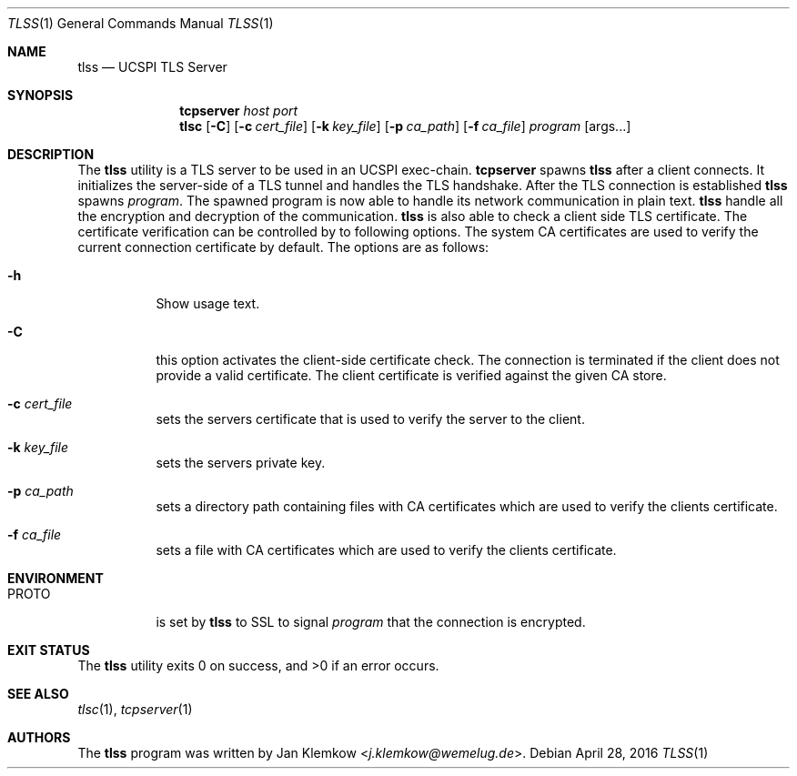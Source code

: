 .Dd April 28, 2016
.Dt TLSS 1
.Os
.Sh NAME
.Nm tlss
.Nd UCSPI TLS Server
.Sh SYNOPSIS
.Nm tcpserver Ar host Ar port Nm tlsc
.Op Fl C
.Op Fl c Ar cert_file
.Op Fl k Ar key_file
.Op Fl p Ar ca_path
.Op Fl f Ar ca_file
.Ar program
.Op args...
.Sh DESCRIPTION
The
.Nm
utility is a TLS server to be used in an UCSPI exec-chain.
.Nm tcpserver
spawns
.Nm
after a client connects.
It initializes the server-side of a TLS tunnel and handles the TLS handshake.
After the TLS connection is established
.Nm
spawns
.Ar program .
The spawned program is now able to handle its network communication in plain
text.
.Nm
handle all the encryption and decryption of the communication.
.Nm
is also able to check a client side TLS certificate.
The certificate verification can be controlled by to following options.
The system CA certificates are used to verify the current connection
certificate by default.
The options are as follows:
.Bl -tag -width Ds
.It Fl h
Show usage text.
.It Fl C
this option activates the client-side certificate check.
The connection is terminated if the client does not provide a valid certificate.
The client certificate is verified against the given CA store.
.It Fl c Ar cert_file
sets the servers certificate that is used to verify the server to the client.
.It Fl k Ar key_file
sets the servers private key.
.It Fl p Ar ca_path
sets a directory path containing files with CA certificates which are used to
verify the clients certificate.
.It Fl f Ar ca_file
sets a file with CA certificates which are used to verify the clients
certificate.
.El
.Sh ENVIRONMENT
.Bl -tag -width Ds
.It PROTO
is set by
.Nm
to SSL to signal
.Ar program
that the connection is encrypted.
.El
.Sh EXIT STATUS
.Ex -std
.Sh SEE ALSO
.Xr tlsc 1 ,
.Xr tcpserver 1
.Sh AUTHORS
.An -nosplit
The
.Nm
program was written by
.An Jan Klemkow Aq Mt j.klemkow@wemelug.de .
